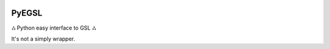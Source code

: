 .. image:: https://badge.fury.io/py/pyegsl.svg
    :target: https://badge.fury.io/py/pyegsl

PyEGSL
======  

ஃ Python easy interface to GSL ஃ

It's not a simply wrapper.
